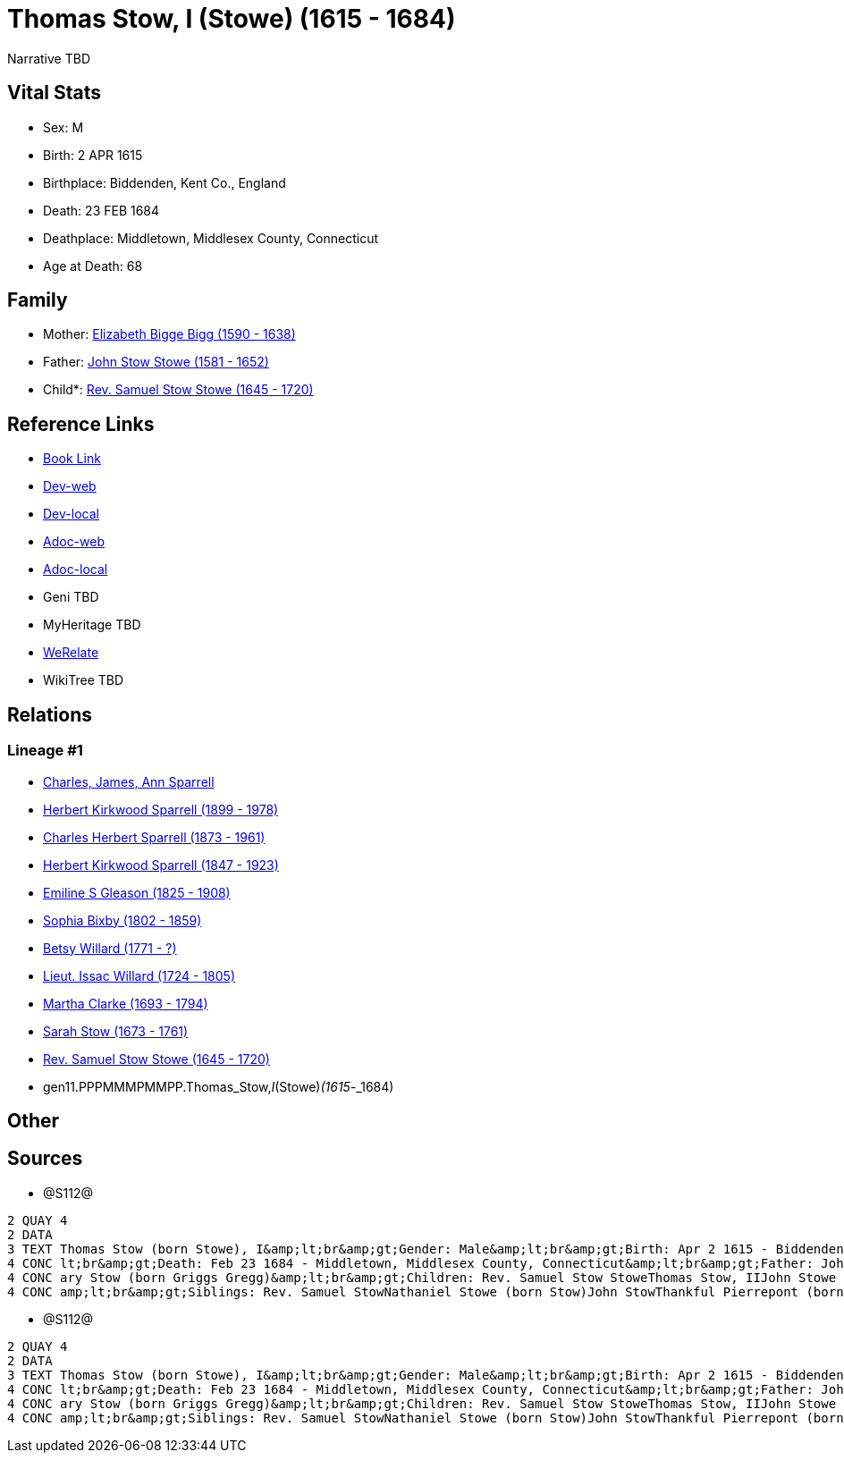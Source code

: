 = Thomas Stow, I (Stowe) (1615 - 1684)

Narrative TBD


== Vital Stats


* Sex: M
* Birth: 2 APR 1615
* Birthplace: Biddenden, Kent Co., England
* Death: 23 FEB 1684
* Deathplace: Middletown, Middlesex County, Connecticut
* Age at Death: 68


== Family
* Mother: https://github.com/sparrell/cfs_ancestors/blob/main/Vol_02_Ships/V2_C5_Ancestors/V2_C5_G12/gen12.PPPMMMPMMPPM.Elizabeth_Bigge_Bigg.adoc[Elizabeth Bigge Bigg (1590 - 1638)]

* Father: https://github.com/sparrell/cfs_ancestors/blob/main/Vol_02_Ships/V2_C5_Ancestors/V2_C5_G12/gen12.PPPMMMPMMPPP.John_Stow_Stowe.adoc[John Stow Stowe (1581 - 1652)]

* Child*: https://github.com/sparrell/cfs_ancestors/blob/main/Vol_02_Ships/V2_C5_Ancestors/V2_C5_G10/gen10.PPPMMMPMMP.Rev_Samuel_Stow_Stowe.adoc[Rev. Samuel Stow Stowe (1645 - 1720)]


== Reference Links
* https://github.com/sparrell/cfs_ancestors/blob/main/Vol_02_Ships/V2_C5_Ancestors/V2_C5_G11/gen11.PPPMMMPMMPP.Thomas_Stow,_I_(Stowe).adoc[Book Link]
* https://cfsjksas.gigalixirapp.com/person?p=p1283[Dev-web]
* https://localhost:4000/person?p=p1283[Dev-local]
* https://cfsjksas.gigalixirapp.com/adoc?p=p1283[Adoc-web]
* https://localhost:4000/adoc?p=p1283[Adoc-local]
* Geni TBD
* MyHeritage TBD
* https://www.werelate.org/wiki/Person:Thomas_Stow_%2815%29[WeRelate]
* WikiTree TBD

== Relations
=== Lineage #1
* https://github.com/spoarrell/cfs_ancestors/tree/main/Vol_02_Ships/V2_C1_Principals/0_intro_principals.adoc[Charles, James, Ann Sparrell]
* https://github.com/sparrell/cfs_ancestors/blob/main/Vol_02_Ships/V2_C5_Ancestors/V2_C5_G1/gen1.P.Herbert_Kirkwood_Sparrell.adoc[Herbert Kirkwood Sparrell (1899 - 1978)]
* https://github.com/sparrell/cfs_ancestors/blob/main/Vol_02_Ships/V2_C5_Ancestors/V2_C5_G2/gen2.PP.Charles_Herbert_Sparrell.adoc[Charles Herbert Sparrell (1873 - 1961)]
* https://github.com/sparrell/cfs_ancestors/blob/main/Vol_02_Ships/V2_C5_Ancestors/V2_C5_G3/gen3.PPP.Herbert_Kirkwood_Sparrell.adoc[Herbert Kirkwood Sparrell (1847 - 1923)]
* https://github.com/sparrell/cfs_ancestors/blob/main/Vol_02_Ships/V2_C5_Ancestors/V2_C5_G4/gen4.PPPM.Emiline_S_Gleason.adoc[Emiline S Gleason (1825 - 1908)]
* https://github.com/sparrell/cfs_ancestors/blob/main/Vol_02_Ships/V2_C5_Ancestors/V2_C5_G5/gen5.PPPMM.Sophia_Bixby.adoc[Sophia Bixby (1802 - 1859)]
* https://github.com/sparrell/cfs_ancestors/blob/main/Vol_02_Ships/V2_C5_Ancestors/V2_C5_G6/gen6.PPPMMM.Betsy_Willard.adoc[Betsy Willard (1771 - ?)]
* https://github.com/sparrell/cfs_ancestors/blob/main/Vol_02_Ships/V2_C5_Ancestors/V2_C5_G7/gen7.PPPMMMP.Lieut_Issac_Willard.adoc[Lieut. Issac Willard (1724 - 1805)]
* https://github.com/sparrell/cfs_ancestors/blob/main/Vol_02_Ships/V2_C5_Ancestors/V2_C5_G8/gen8.PPPMMMPM.Martha_Clarke.adoc[Martha Clarke (1693 - 1794)]
* https://github.com/sparrell/cfs_ancestors/blob/main/Vol_02_Ships/V2_C5_Ancestors/V2_C5_G9/gen9.PPPMMMPMM.Sarah_Stow.adoc[Sarah Stow (1673 - 1761)]
* https://github.com/sparrell/cfs_ancestors/blob/main/Vol_02_Ships/V2_C5_Ancestors/V2_C5_G10/gen10.PPPMMMPMMP.Rev_Samuel_Stow_Stowe.adoc[Rev. Samuel Stow Stowe (1645 - 1720)]
* gen11.PPPMMMPMMPP.Thomas_Stow,_I_(Stowe)_(1615_-_1684)


== Other

== Sources
* @S112@
----
2 QUAY 4
2 DATA
3 TEXT Thomas Stow (born Stowe), I&amp;lt;br&amp;gt;Gender: Male&amp;lt;br&amp;gt;Birth: Apr 2 1615 - Biddenden, Kent Co., England&amp;lt;br&amp;gt;Marriage: Dec 4 1639 - Roxbury, Suffolk, Massachusetts&amp;
4 CONC lt;br&amp;gt;Death: Feb 23 1684 - Middletown, Middlesex County, Connecticut&amp;lt;br&amp;gt;Father: John Stow Stowe&amp;lt;br&amp;gt;Mother: Elizabeth Stowe (born Bigge Bigg)&amp;lt;br&amp;gt;Wife: M
4 CONC ary Stow (born Griggs Gregg)&amp;lt;br&amp;gt;Children: Rev. Samuel Stow StoweThomas Stow, IIJohn Stowe (born Stow)Thankful Hill (born Stowe)Elizabeth Bidwell (born Stowe Stow)Mary Cotton (born Stow)&
4 CONC amp;lt;br&amp;gt;Siblings: Rev. Samuel StowNathaniel Stowe (born Stow)John StowThankful Pierrepont (born Stow Stowe)Elizabeth Archer (born Stow)
----

* @S112@
----
2 QUAY 4
2 DATA
3 TEXT Thomas Stow (born Stowe), I&amp;lt;br&amp;gt;Gender: Male&amp;lt;br&amp;gt;Birth: Apr 2 1615 - Biddenden, Kent Co., England&amp;lt;br&amp;gt;Marriage: Dec 4 1639 - Roxbury, Suffolk, Massachusetts&amp;
4 CONC lt;br&amp;gt;Death: Feb 23 1684 - Middletown, Middlesex County, Connecticut&amp;lt;br&amp;gt;Father: John Stow Stowe&amp;lt;br&amp;gt;Mother: Elizabeth Stowe (born Bigge Bigg)&amp;lt;br&amp;gt;Wife: M
4 CONC ary Stow (born Griggs Gregg)&amp;lt;br&amp;gt;Children: Rev. Samuel Stow StoweThomas Stow, IIJohn Stowe (born Stow)Thankful Hill (born Stowe)Elizabeth Bidwell (born Stowe Stow)Mary Cotton (born Stow)&
4 CONC amp;lt;br&amp;gt;Siblings: Rev. Samuel StowNathaniel Stowe (born Stow)John StowThankful Pierrepont (born Stow Stowe)Elizabeth Archer (born Stow)
----

